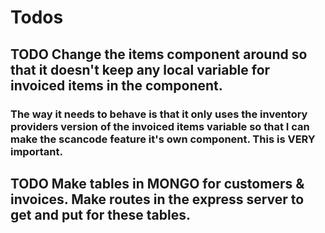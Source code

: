 * Todos
** TODO Change the items component around so that it doesn't keep any local variable for invoiced items in the component.
*** The way it needs to behave is that it only uses the inventory providers version of the invoiced items variable so that I can make the scancode feature it's own component. This is VERY important.
** TODO Make tables in MONGO for customers & invoices. Make routes in the express server to get and put for these tables.
